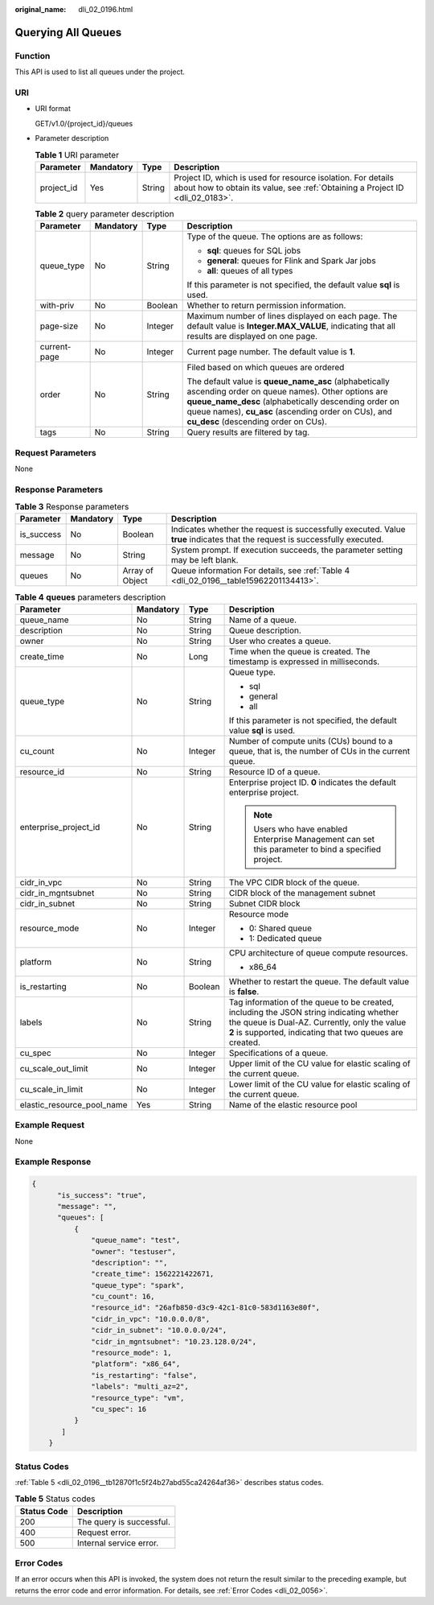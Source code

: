 :original_name: dli_02_0196.html

.. _dli_02_0196:

Querying All Queues
===================

Function
--------

This API is used to list all queues under the project.

URI
---

-  URI format

   GET/v1.0/{project_id}/queues

-  Parameter description

   .. table:: **Table 1** URI parameter

      +------------+-----------+--------+-----------------------------------------------------------------------------------------------------------------------------------------------+
      | Parameter  | Mandatory | Type   | Description                                                                                                                                   |
      +============+===========+========+===============================================================================================================================================+
      | project_id | Yes       | String | Project ID, which is used for resource isolation. For details about how to obtain its value, see :ref:`Obtaining a Project ID <dli_02_0183>`. |
      +------------+-----------+--------+-----------------------------------------------------------------------------------------------------------------------------------------------+

   .. table:: **Table 2** query parameter description

      +-----------------+-----------------+-----------------+------------------------------------------------------------------------------------------------------------------------------------------------------------------------------------------------------------------------------------------------------------------+
      | Parameter       | Mandatory       | Type            | Description                                                                                                                                                                                                                                                      |
      +=================+=================+=================+==================================================================================================================================================================================================================================================================+
      | queue_type      | No              | String          | Type of the queue. The options are as follows:                                                                                                                                                                                                                   |
      |                 |                 |                 |                                                                                                                                                                                                                                                                  |
      |                 |                 |                 | -  **sql**: queues for SQL jobs                                                                                                                                                                                                                                  |
      |                 |                 |                 | -  **general**: queues for Flink and Spark Jar jobs                                                                                                                                                                                                              |
      |                 |                 |                 | -  **all**: queues of all types                                                                                                                                                                                                                                  |
      |                 |                 |                 |                                                                                                                                                                                                                                                                  |
      |                 |                 |                 | If this parameter is not specified, the default value **sql** is used.                                                                                                                                                                                           |
      +-----------------+-----------------+-----------------+------------------------------------------------------------------------------------------------------------------------------------------------------------------------------------------------------------------------------------------------------------------+
      | with-priv       | No              | Boolean         | Whether to return permission information.                                                                                                                                                                                                                        |
      +-----------------+-----------------+-----------------+------------------------------------------------------------------------------------------------------------------------------------------------------------------------------------------------------------------------------------------------------------------+
      | page-size       | No              | Integer         | Maximum number of lines displayed on each page. The default value is **Integer.MAX_VALUE**, indicating that all results are displayed on one page.                                                                                                               |
      +-----------------+-----------------+-----------------+------------------------------------------------------------------------------------------------------------------------------------------------------------------------------------------------------------------------------------------------------------------+
      | current-page    | No              | Integer         | Current page number. The default value is **1**.                                                                                                                                                                                                                 |
      +-----------------+-----------------+-----------------+------------------------------------------------------------------------------------------------------------------------------------------------------------------------------------------------------------------------------------------------------------------+
      | order           | No              | String          | Filed based on which queues are ordered                                                                                                                                                                                                                          |
      |                 |                 |                 |                                                                                                                                                                                                                                                                  |
      |                 |                 |                 | The default value is **queue_name_asc** (alphabetically ascending order on queue names). Other options are **queue_name_desc** (alphabetically descending order on queue names), **cu_asc** (ascending order on CUs), and **cu_desc** (descending order on CUs). |
      +-----------------+-----------------+-----------------+------------------------------------------------------------------------------------------------------------------------------------------------------------------------------------------------------------------------------------------------------------------+
      | tags            | No              | String          | Query results are filtered by tag.                                                                                                                                                                                                                               |
      +-----------------+-----------------+-----------------+------------------------------------------------------------------------------------------------------------------------------------------------------------------------------------------------------------------------------------------------------------------+

Request Parameters
------------------

None

Response Parameters
-------------------

.. table:: **Table 3** Response parameters

   +------------+-----------+-----------------+-----------------------------------------------------------------------------------------------------------------------------+
   | Parameter  | Mandatory | Type            | Description                                                                                                                 |
   +============+===========+=================+=============================================================================================================================+
   | is_success | No        | Boolean         | Indicates whether the request is successfully executed. Value **true** indicates that the request is successfully executed. |
   +------------+-----------+-----------------+-----------------------------------------------------------------------------------------------------------------------------+
   | message    | No        | String          | System prompt. If execution succeeds, the parameter setting may be left blank.                                              |
   +------------+-----------+-----------------+-----------------------------------------------------------------------------------------------------------------------------+
   | queues     | No        | Array of Object | Queue information For details, see :ref:`Table 4 <dli_02_0196__table15962201134413>`.                                       |
   +------------+-----------+-----------------+-----------------------------------------------------------------------------------------------------------------------------+

.. _dli_02_0196__table15962201134413:

.. table:: **Table 4** **queues** parameters description

   +----------------------------+-----------------+-----------------+------------------------------------------------------------------------------------------------------------------------------------------------------------------------------------------------------+
   | Parameter                  | Mandatory       | Type            | Description                                                                                                                                                                                          |
   +============================+=================+=================+======================================================================================================================================================================================================+
   | queue_name                 | No              | String          | Name of a queue.                                                                                                                                                                                     |
   +----------------------------+-----------------+-----------------+------------------------------------------------------------------------------------------------------------------------------------------------------------------------------------------------------+
   | description                | No              | String          | Queue description.                                                                                                                                                                                   |
   +----------------------------+-----------------+-----------------+------------------------------------------------------------------------------------------------------------------------------------------------------------------------------------------------------+
   | owner                      | No              | String          | User who creates a queue.                                                                                                                                                                            |
   +----------------------------+-----------------+-----------------+------------------------------------------------------------------------------------------------------------------------------------------------------------------------------------------------------+
   | create_time                | No              | Long            | Time when the queue is created. The timestamp is expressed in milliseconds.                                                                                                                          |
   +----------------------------+-----------------+-----------------+------------------------------------------------------------------------------------------------------------------------------------------------------------------------------------------------------+
   | queue_type                 | No              | String          | Queue type.                                                                                                                                                                                          |
   |                            |                 |                 |                                                                                                                                                                                                      |
   |                            |                 |                 | -  sql                                                                                                                                                                                               |
   |                            |                 |                 | -  general                                                                                                                                                                                           |
   |                            |                 |                 | -  all                                                                                                                                                                                               |
   |                            |                 |                 |                                                                                                                                                                                                      |
   |                            |                 |                 | If this parameter is not specified, the default value **sql** is used.                                                                                                                               |
   +----------------------------+-----------------+-----------------+------------------------------------------------------------------------------------------------------------------------------------------------------------------------------------------------------+
   | cu_count                   | No              | Integer         | Number of compute units (CUs) bound to a queue, that is, the number of CUs in the current queue.                                                                                                     |
   +----------------------------+-----------------+-----------------+------------------------------------------------------------------------------------------------------------------------------------------------------------------------------------------------------+
   | resource_id                | No              | String          | Resource ID of a queue.                                                                                                                                                                              |
   +----------------------------+-----------------+-----------------+------------------------------------------------------------------------------------------------------------------------------------------------------------------------------------------------------+
   | enterprise_project_id      | No              | String          | Enterprise project ID. **0** indicates the default enterprise project.                                                                                                                               |
   |                            |                 |                 |                                                                                                                                                                                                      |
   |                            |                 |                 | .. note::                                                                                                                                                                                            |
   |                            |                 |                 |                                                                                                                                                                                                      |
   |                            |                 |                 |    Users who have enabled Enterprise Management can set this parameter to bind a specified project.                                                                                                  |
   +----------------------------+-----------------+-----------------+------------------------------------------------------------------------------------------------------------------------------------------------------------------------------------------------------+
   | cidr_in_vpc                | No              | String          | The VPC CIDR block of the queue.                                                                                                                                                                     |
   +----------------------------+-----------------+-----------------+------------------------------------------------------------------------------------------------------------------------------------------------------------------------------------------------------+
   | cidr_in_mgntsubnet         | No              | String          | CIDR block of the management subnet                                                                                                                                                                  |
   +----------------------------+-----------------+-----------------+------------------------------------------------------------------------------------------------------------------------------------------------------------------------------------------------------+
   | cidr_in_subnet             | No              | String          | Subnet CIDR block                                                                                                                                                                                    |
   +----------------------------+-----------------+-----------------+------------------------------------------------------------------------------------------------------------------------------------------------------------------------------------------------------+
   | resource_mode              | No              | Integer         | Resource mode                                                                                                                                                                                        |
   |                            |                 |                 |                                                                                                                                                                                                      |
   |                            |                 |                 | -  0: Shared queue                                                                                                                                                                                   |
   |                            |                 |                 | -  1: Dedicated queue                                                                                                                                                                                |
   +----------------------------+-----------------+-----------------+------------------------------------------------------------------------------------------------------------------------------------------------------------------------------------------------------+
   | platform                   | No              | String          | CPU architecture of queue compute resources.                                                                                                                                                         |
   |                            |                 |                 |                                                                                                                                                                                                      |
   |                            |                 |                 | -  x86_64                                                                                                                                                                                            |
   +----------------------------+-----------------+-----------------+------------------------------------------------------------------------------------------------------------------------------------------------------------------------------------------------------+
   | is_restarting              | No              | Boolean         | Whether to restart the queue. The default value is **false**.                                                                                                                                        |
   +----------------------------+-----------------+-----------------+------------------------------------------------------------------------------------------------------------------------------------------------------------------------------------------------------+
   | labels                     | No              | String          | Tag information of the queue to be created, including the JSON string indicating whether the queue is Dual-AZ. Currently, only the value **2** is supported, indicating that two queues are created. |
   +----------------------------+-----------------+-----------------+------------------------------------------------------------------------------------------------------------------------------------------------------------------------------------------------------+
   | cu_spec                    | No              | Integer         | Specifications of a queue.                                                                                                                                                                           |
   +----------------------------+-----------------+-----------------+------------------------------------------------------------------------------------------------------------------------------------------------------------------------------------------------------+
   | cu_scale_out_limit         | No              | Integer         | Upper limit of the CU value for elastic scaling of the current queue.                                                                                                                                |
   +----------------------------+-----------------+-----------------+------------------------------------------------------------------------------------------------------------------------------------------------------------------------------------------------------+
   | cu_scale_in_limit          | No              | Integer         | Lower limit of the CU value for elastic scaling of the current queue.                                                                                                                                |
   +----------------------------+-----------------+-----------------+------------------------------------------------------------------------------------------------------------------------------------------------------------------------------------------------------+
   | elastic_resource_pool_name | Yes             | String          | Name of the elastic resource pool                                                                                                                                                                    |
   +----------------------------+-----------------+-----------------+------------------------------------------------------------------------------------------------------------------------------------------------------------------------------------------------------+

Example Request
---------------

None

Example Response
----------------

.. code-block::

   {
         "is_success": "true",
         "message": "",
         "queues": [
             {
                 "queue_name": "test",
                 "owner": "testuser",
                 "description": "",
                 "create_time": 1562221422671,
                 "queue_type": "spark",
                 "cu_count": 16,
                 "resource_id": "26afb850-d3c9-42c1-81c0-583d1163e80f",
                 "cidr_in_vpc": "10.0.0.0/8",
                 "cidr_in_subnet": "10.0.0.0/24",
                 "cidr_in_mgntsubnet": "10.23.128.0/24",
                 "resource_mode": 1,
                 "platform": "x86_64",
                 "is_restarting": "false",
                 "labels": "multi_az=2",
                 "resource_type": "vm",
                 "cu_spec": 16
             }
          ]
       }

Status Codes
------------

:ref:`Table 5 <dli_02_0196__tb12870f1c5f24b27abd55ca24264af36>` describes status codes.

.. _dli_02_0196__tb12870f1c5f24b27abd55ca24264af36:

.. table:: **Table 5** Status codes

   =========== ========================
   Status Code Description
   =========== ========================
   200         The query is successful.
   400         Request error.
   500         Internal service error.
   =========== ========================

Error Codes
-----------

If an error occurs when this API is invoked, the system does not return the result similar to the preceding example, but returns the error code and error information. For details, see :ref:`Error Codes <dli_02_0056>`.
